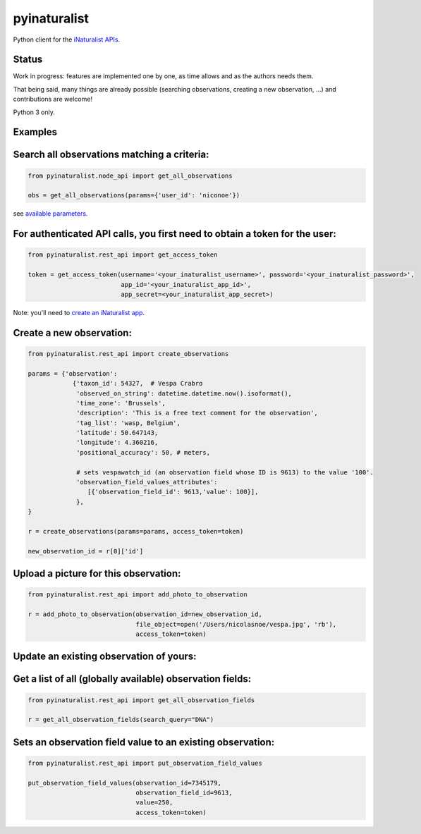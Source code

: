 =============================
pyinaturalist
=============================

.. image:: https://badge.fury.io/py/pyinaturalist.png
    :target: http://badge.fury.io/py/pyinaturalist

.. image:: https://www.travis-ci.com/inbo/pyinaturalist.svg?branch=master
    :target: https://www.travis-ci.com/inbo/pyinaturalist

.. image:: https://readthedocs.org/projects/pyinaturalist/badge/?version=latest
    :target: https://pyinaturalist.readthedocs.io/en/latest/?badge=latest
    :alt: Documentation Status

Python client for the `iNaturalist APIs <https://www.inaturalist.org/pages/api+reference>`_.

Status
------

Work in progress: features are implemented one by one, as time allows and as the authors needs them.

That being said, many things are already possible (searching observations, creating a new observation, ...) and
contributions are welcome!

Python 3 only.

Examples
--------

Search all observations matching a criteria:
--------------------------------------------

.. code-block:: python

    from pyinaturalist.node_api import get_all_observations

    obs = get_all_observations(params={'user_id': 'niconoe'})

see `available parameters <https://api.inaturalist.org/v1/docs/#!/Observations/get_observations/>`_.

For authenticated API calls, you first need to obtain a token for the user:
---------------------------------------------------------------------------


.. code-block:: python

    from pyinaturalist.rest_api import get_access_token

    token = get_access_token(username='<your_inaturalist_username>', password='<your_inaturalist_password>',
                             app_id='<your_inaturalist_app_id>',
                             app_secret=<your_inaturalist_app_secret>)



Note: you'll need to `create an iNaturalist app <https://www.inaturalist.org/oauth/applications/new>`_.

Create a new observation:
-------------------------

.. code-block:: python

    from pyinaturalist.rest_api import create_observations

    params = {'observation':
                {'taxon_id': 54327,  # Vespa Crabro
                 'observed_on_string': datetime.datetime.now().isoformat(),
                 'time_zone': 'Brussels',
                 'description': 'This is a free text comment for the observation',
                 'tag_list': 'wasp, Belgium',
                 'latitude': 50.647143,
                 'longitude': 4.360216,
                 'positional_accuracy': 50, # meters,

                 # sets vespawatch_id (an observation field whose ID is 9613) to the value '100'.
                 'observation_field_values_attributes':
                    [{'observation_field_id': 9613,'value': 100}],
                 },
    }

    r = create_observations(params=params, access_token=token)

    new_observation_id = r[0]['id']

Upload a picture for this observation:
--------------------------------------
.. code-block:: python

    from pyinaturalist.rest_api import add_photo_to_observation

    r = add_photo_to_observation(observation_id=new_observation_id,
                                 file_object=open('/Users/nicolasnoe/vespa.jpg', 'rb'),
                                 access_token=token)

Update an existing observation of yours:
----------------------------------------
.. code-block:: python
        from pyinaturalist.rest_api import update_observation

        p = {'ignore_photos': 1,  # Otherwise existing pictures will be deleted
             'observation': {'description': 'updated description !'}}
        r = update_observation(observation_id=17932425, params=p, access_token=token)


Get a list of all (globally available) observation fields:
----------------------------------------------------------
.. code-block:: python

    from pyinaturalist.rest_api import get_all_observation_fields

    r = get_all_observation_fields(search_query="DNA")

Sets an observation field value to an existing observation:
-----------------------------------------------------------
.. code-block:: python

    from pyinaturalist.rest_api import put_observation_field_values

    put_observation_field_values(observation_id=7345179,
                                 observation_field_id=9613,
                                 value=250,
                                 access_token=token)

